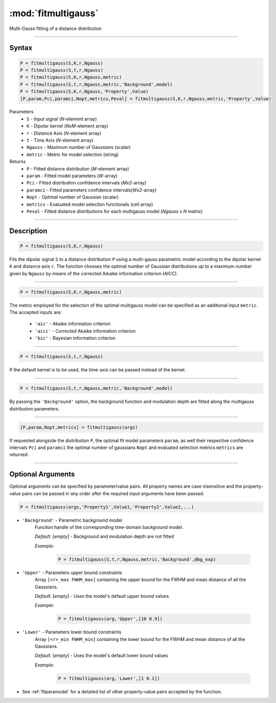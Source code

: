 .. highlight:: matlab
.. _fitmultigauss:


***********************
:mod:`fitmultigauss`
***********************

Multi-Gauss fitting of a distance distribution

-----------------------------


Syntax
=========================================

.. code-block:: matlab

    P = fitmultigauss(S,K,r,Ngauss)
    P = fitmultigauss(S,t,r,Ngauss)
    P = fitmultigauss(S,K,r,Ngauss,metric)
    P = fitmultigauss(S,t,r,Ngauss,metric,'Background',model)
    P = fitmultigauss(S,K,r,Ngauss,'Property',Value)
    [P,param,Pci,paramci,Nopt,metrics,Peval] = fitmultigauss(S,K,r,Ngauss,metric,'Property',Value)


Parameters
    *   ``S`` - Input signal (*N*-element array)
    *   ``K`` -  Dipolar kernel (*NxM*-element array)
    *   ``r`` -  Distance Axis (*N*-element array)
    *   ``t`` -  Time Axis (*N*-element array)
    *   ``Ngauss`` - Maximum number of Gaussians (scalar)
    *    ``metric`` - Metric for model selection (string)


Returns
    *  ``P`` - Fitted distance distribution (*M*-element array)
    *  ``param`` - Fitted model parameters (*W*-array)
    *  ``Pci`` - Fitted distribution confidence intervals (*Mx2*-array)
    *  ``paramci`` - Fitted parameters confidence intervals(*Wx2*-array)
    *  ``Nopt`` - Optimal number of Gaussian (scalar)
    *  ``metrics`` - Evaluated model selection functionals (cell array)
    *  ``Peval`` - Fitted distance distributions for each multigauss model (*Ngauss x N* matrix)

-----------------------------


Description
=========================================

.. code-block:: matlab

        P = fitmultigauss(S,K,r,Ngauss)

Fits the dipolar signal ``S`` to a distance distribution ``P`` using a multi-gauss parametric model according to the dipolar kernel ``K`` and distance axis ``r``. The function chooses the optimal number of Gaussian distributions up to a maximum number given by ``Ngauss`` by means of the corrected Aikaike information criterion (AICC).

-----------------------------


.. code-block:: matlab

        P = fitmultigauss(S,K,r,Ngauss,metric)

The metric employed for the selection of the optimal multigauss model can be specified as an additional input ``metric``. The accepted inputs are:

	*   ``'aic'`` - Akaike information criterion
	*   ``'aicc'`` - Corrected Akaike information criterion
	*   ``'bic'`` - Bayesian information criterion

-----------------------------


.. code-block:: matlab

        P = fitmultigauss(S,t,r,Ngauss)

If the default kernel is to be used, the time-axis can be passed instead of the kernel.

-----------------------------


.. code-block:: matlab

	P = fitmultigauss(S,t,r,Ngauss,metric,'Background',model)

By passing the ``'Background'`` option, the background function and modulation depth are fitted along the multigauss distribution parameters. 

-----------------------------


.. code-block:: matlab

    [P,param,Nopt,metrics] = fitmultigauss(args)

If requested alongside the distribution ``P``, the optimal fit model parameters ``param``, as well their respective confidence intervals ``Pci`` and ``paramci`` the optimal number of gaussians ``Nopt`` and evaluated selection metrics ``metrics`` are returned.

-----------------------------


Optional Arguments
=========================================
Optional arguments can be specified by parameter/value pairs. All property names are case insensitive and the property-value pairs can be passed in any order after the required input arguments have been passed.

.. code-block:: matlab

    P = fitmultigauss(args,'Property1',Value1,'Property2',Value2,...)

- ``'Background'`` - Parametric background model
    Function handle of the corresponding time-domain background model.

    *Default:* [*empty*] - Background and modulation depth are not fitted

    *Example:*

		.. code-block:: matlab

			P = fitmultigauss(S,t,r,Ngauss,metric,'Background',@bg_exp)

- ``'Upper'`` - Parameters upper bound constraints
    Array ``[<r>_max FWHM_max]`` containing the upper bound for the FWHM and mean distance of all the Gaussians.

    *Default:* [*empty*] - Uses the model's default upper bound values

    *Example:*

		.. code-block:: matlab

			P = fitmultigauss(arg,'Upper',[10 0.9])

- ``'Lower'`` - Parameters lower bound constraints
    Array ``[<r>_min FWHM_min]`` containing the lower bound for the FWHM and mean distance of all the Gaussians.

    *Default:* [*empty*] - Uses the model's default lower bound values

    *Example:*

		.. code-block:: matlab

			P = fitmultigauss(arg,'Lower',[1 0.1])

- See :ref:`fitparamodel` for a detailed list of other property-value pairs accepted by the function.